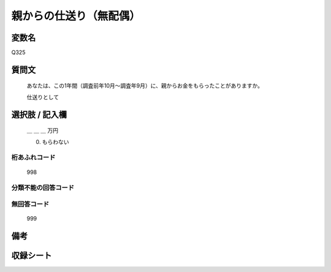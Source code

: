 .. title:: Q325
.. rst-class:: item
====================================================================================================
親からの仕送り（無配偶）
====================================================================================================

.. rst-class:: varname
変数名
==================

Q325

.. rst-class:: question
質問文
==================


   あなたは、この1年間（調査前年10月～調査年9月）に、親からお金をもらったことがありますか。


   仕送りとして



.. rst-class:: answer
選択肢 / 記入欄
======================

     ＿ ＿ ＿ 万円

     0. もらわない


.. rst-class:: overflow
桁あふれコード
-------------------------------
  998


.. rst-class:: not_available
分類不能の回答コード
-------------------------------------



.. rst-class:: not_available
無回答コード
-------------------------------------
  999


.. rst-class:: bikou
備考
==================



.. rst-class:: include_sheet
収録シート
=======================================
.. hlist::
   :columns: 3


   * p1_2

   * p2_2

   * p4_2

   * p5a_2

   * p5b_2

   * p6_2

   * p7_2

   * p8_2

   * p9_2

   * p10_2

   * p11ab_2

   * p11c_2

   * p12_2

   * p13_2

   * p14_2

   * p15_2

   * p16abc_2

   * p16d_2

   * p17_2

   * p18_2

   * p19_2

   * p20_2

   * p21abcd_2

   * p21e_2

   * p22_2

   * p23_2

   * p24_2

   * p25_2

   * p26_2




.. index:: Q325
